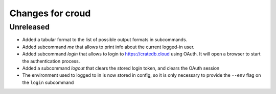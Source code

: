 =================
Changes for croud
=================

Unreleased
==========

- Added a tabular format to the list of possible output formats in subcommands.

- Added subcommand `me` that allows to print info about the current
  logged-in user.

- Added subcommand `login` that allows to login to https://cratedb.cloud
  using OAuth. It will open a browser to start the authentication process.

- Added a subcommand `logout` that clears the stored login token, and clears the OAuth session

- The environment used to logged to in is now stored in config, so it is only necessary to provide the ``--env`` flag on the ``login`` subcommand
